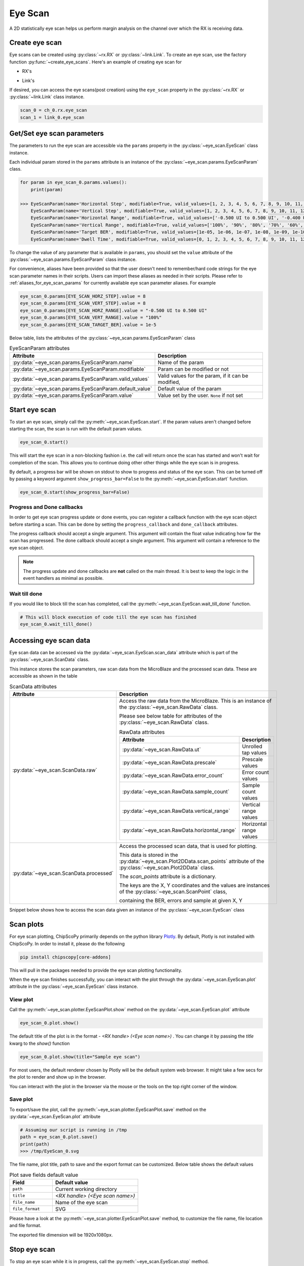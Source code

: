 ..
   Copyright (C) 2021-2022, Xilinx, Inc.
   Copyright (C) 2022-2024, Advanced Micro Devices, Inc.
   
     Licensed under the Apache License, Version 2.0 (the "License");
     you may not use this file except in compliance with the License.
     You may obtain a copy of the License at
   
         http://www.apache.org/licenses/LICENSE-2.0
   
     Unless required by applicable law or agreed to in writing, software
     distributed under the License is distributed on an "AS IS" BASIS,
     WITHOUT WARRANTIES OR CONDITIONS OF ANY KIND, either express or implied.
     See the License for the specific language governing permissions and
     limitations under the License.

Eye Scan
========

.. py:currentmodule:: chipscopy.api.ibert

A 2D statistically eye scan helps us perform margin analysis on the channel over which the RX is receiving data.

Create eye scan
---------------

Eye scans can be created using :py:class:`~rx.RX` or :py:class:`~link.Link`.
To create an eye scan, use the factory function :py:func:`~create_eye_scans`.
Here's an example of creating eye scan for

* RX's

.. code-block:: python
    :emphasize-lines: 19, 24

    """
    Other imports
    """
    from more_itertools import one
    from chipscopy.api.ibert import create_eye_scans

    """
    Boilerplate stuff - Create a session, get the IBERT core etc etc
    """

    quad_204 = one(ibert.gt_groups.filter_by(name="Quad_204"))

    ch_0 = one(quad_204.gts.filter_by(name="CH_0"))
    ch_1 = one(quad_204.gts.filter_by(name="CH_1"))
    ch_2 = one(quad_204.gts.filter_by(name="CH_2"))
    ch_3 = one(quad_204.gts.filter_by(name="CH_3"))

    # Creating eye scan for a single RX
    eye_scan_0 = one(create_eye_scans(target_objs=ch_0.rx))

    # OR

    # Creating eye scan for multiple RX's in one shot
    new_eye_scans = create_eye_scans(target_objs=[ch_1.rx, ch_2.rx, ch_3.rx])

* Link's

.. code-block:: python
    :emphasize-lines: 23, 28

    """
    Other imports
    """
    from more_itertools import one
    from chipscopy.api.ibert import create_links, create_eye_scans

    """
    Boilerplate stuff - Create a session, get the IBERT core etc etc
    """

    quad_204 = one(ibert.gt_groups.filter_by(name="Quad_204"))

    ch_0 = one(quad_204.gts.filter_by(name="CH_0"))
    ch_1 = one(quad_204.gts.filter_by(name="CH_1"))
    ch_2 = one(quad_204.gts.filter_by(name="CH_2"))
    ch_3 = one(quad_204.gts.filter_by(name="CH_3"))

    # Create links
    link_0 = one(create_links(rxs=ch_0.rx, txs=ch_0.tx))
    remaining_3_links = create_links(rxs=[ch_1.rx, ch_2.rx, ch_3.rx], txs=[ch_1.tx, ch_2.tx, ch_3.tx])

    # Creating eye scan for a single link
    eye_scan_1 = one(create_eye_scans(target_objs=link_0))

    # OR

    # Creating eye scan for multiple link's in one shot
    new_eye_scans = create_eye_scans(target_objs=remaining_3_links)

If desired, you can access the eye scans(post creation) using the ``eye_scan`` property in
the :py:class:`~rx.RX` or :py:class:`~link.Link` class instance.

.. code-block:: python

    scan_0 = ch_0.rx.eye_scan
    scan_1 = link_0.eye_scan

Get/Set eye scan parameters
---------------------------

The parameters to run the eye scan are accessible via the ``params`` property in the :py:class:`~eye_scan.EyeScan` class
instance.

Each individual param stored in the ``params`` attribute is an instance of the :py:class:`~eye_scan.params.EyeScanParam` class.

.. code-block:: python

    for param in eye_scan_0.params.values():
        print(param)

    >>> EyeScanParam(name='Horizontal Step', modifiable=True, valid_values=[1, 2, 3, 4, 5, 6, 7, 8, 9, 10, 11, 12, 13, 14, 15, 16], default_value=8)
        EyeScanParam(name='Vertical Step', modifiable=True, valid_values=[1, 2, 3, 4, 5, 6, 7, 8, 9, 10, 11, 12, 13, 14, 15, 16], default_value=8)
        EyeScanParam(name='Horizontal Range', modifiable=True, valid_values=['-0.500 UI to 0.500 UI', '-0.400 UI to 0.400 UI', '-0.300 UI to 0.300 UI', '-0.200 UI to 0.200 UI', '-0.100 UI to 0.100 UI'], default_value='-0.500 UI to 0.500 UI')
        EyeScanParam(name='Vertical Range', modifiable=True, valid_values=['100%', '90%', '80%', '70%', '60%', '50%', '40%', '30%', '20%', '10%'], default_value='100%')
        EyeScanParam(name='Target BER', modifiable=True, valid_values=[1e-05, 1e-06, 1e-07, 1e-08, 1e-09, 1e-10, 1e-11, 1e-12, 1e-13, 1e-14, 1e-15, 1e-16, 1e-17, 1e-18, 1e-19], default_value=1e-05)
        EyeScanParam(name='Dwell Time', modifiable=True, valid_values=[0, 1, 2, 3, 4, 5, 6, 7, 8, 9, 10, 11, 12, 13, 14, 15, 16, 17, 18, 19, 20, 21, 22, 23, 24, 25, 26, 27, 28, 29, 30, 31, 32, 33, 34, 35, 36, 37, 38, 39, 40, 41, 42, 43, 44, 45, 46, 47, 48, 49, 50, 51, 52, 53, 54, 55, 56, 57, 58, 59, 60], default_value=0)

To change the value of any parameter that is available in ``params``, you should set the ``value`` attribute of the
:py:class:`~eye_scan.params.EyeScanParam` class instance.

For convenience, aliases have been provided so that the user doesn't need to remember/hard code strings for the eye
scan parameter names in their scripts. Users can import these aliases as needed in their scripts.
Please refer to :ref:`aliases_for_eye_scan_params` for currently available eye scan parameter aliases. For example

.. code-block:: python

    eye_scan_0.params[EYE_SCAN_HORZ_STEP].value = 8
    eye_scan_0.params[EYE_SCAN_VERT_STEP].value = 8
    eye_scan_0.params[EYE_SCAN_HORZ_RANGE].value = "-0.500 UI to 0.500 UI"
    eye_scan_0.params[EYE_SCAN_VERT_RANGE].value = "100%"
    eye_scan_0.params[EYE_SCAN_TARGET_BER].value = 1e-5

Below table, lists the attributes of the :py:class:`~eye_scan.params.EyeScanParam` class

.. list-table:: EyeScanParam attributes
    :widths: 25 50
    :header-rows: 1

    * - Attribute
      - Description
    * - :py:data:`~eye_scan.params.EyeScanParam.name`
      - Name of the param
    * - :py:data:`~eye_scan.params.EyeScanParam.modifiable`
      - Param can be modified or not
    * - :py:data:`~eye_scan.params.EyeScanParam.valid_values`
      - Valid values for the param, if it can be modified,
    * - :py:data:`~eye_scan.params.EyeScanParam.default_value`
      - Default value of the param
    * - :py:data:`~eye_scan.params.EyeScanParam.value`
      - Value set by the user. ``None`` if not set

Start eye scan
--------------

To start an eye scan, simply call the :py:meth:`~eye_scan.EyeScan.start`.
If the param values aren't changed before starting the scan, the scan is run with the default param values.

.. code-block:: python

    eye_scan_0.start()

This will start the eye scan in a non-blocking fashion i.e. the call will return once the scan has started and
won't wait for completion of the scan. This allows you to continue doing other other things while the eye scan is
in progress.

By default, a progress bar will be shown on stdout to show to progress and status of the eye scan.
This can be turned off by passing a keyword argument ``show_progress_bar=False`` to the :py:meth:`~eye_scan.EyeScan.start` function.

.. code-block:: python

    eye_scan_0.start(show_progress_bar=False)

Progress and Done callbacks
~~~~~~~~~~~~~~~~~~~~~~~~~~~

In order to get eye scan progress update or done events, you can register a callback function with the
eye scan object before starting a scan. This can be done by setting the ``progress_callback`` and ``done_callback``
attributes.

.. code-block:: python
    :emphasize-lines: 7, 8

    def scan_progress_event_handler(progress_percent: float):
        pass # --> Add your logic here

    def scan_done_event_handler(eye_scan_obj):
        pass # --> Add your logic here

    eye_scan_0.progress_callback = scan_progress_event_handler
    eye_scan_0.done_callback = scan_done_event_handler

    eye_scan_0.start(.....)

The progress callback should accept a single argument. This argument will contain the float value indicating how
far the scan has progressed.
The done callback should accept a single argument. This argument will contain a reference to the eye scan object.

.. note::
    The progress update and done callbacks are **not** called on the main thread.
    It is best to keep the logic in the event handlers as minimal as possible.

Wait till done
~~~~~~~~~~~~~~

If you would like to block till the scan has completed, call the
:py:meth:`~eye_scan.EyeScan.wait_till_done` function.

.. code-block:: python

    # This will block execution of code till the eye scan has finished
    eye_scan_0.wait_till_done()

Accessing eye scan data
-----------------------

Eye scan data can be accessed via the :py:data:`~eye_scan.EyeScan.scan_data` attribute which is part of the :py:class:`~eye_scan.ScanData` class.

This instance stores the scan parameters, raw scan data from the MicroBlaze and the processed scan data. These are
accessible as shown in the table

.. list-table:: ScanData attributes
    :widths: 25 50
    :header-rows: 1

    * - Attribute
      - Description
    * - :py:data:`~eye_scan.ScanData.raw`
      - Access the raw data from the MicroBlaze. This is an instance of the :py:class:`~eye_scan.RawData` class.

        Please see below table for attributes of the :py:class:`~eye_scan.RawData` class.

        .. list-table:: RawData attributes
            :widths: 25 50
            :header-rows: 1

            * - Attribute
              - Description
            * - :py:data:`~eye_scan.RawData.ut`
              - Unrolled tap values
            * - :py:data:`~eye_scan.RawData.prescale`
              - Prescale values
            * - :py:data:`~eye_scan.RawData.error_count`
              - Error count values
            * - :py:data:`~eye_scan.RawData.sample_count`
              - Sample count values
            * - :py:data:`~eye_scan.RawData.vertical_range`
              - Vertical range values
            * - :py:data:`~eye_scan.RawData.horizontal_range`
              - Horizontal range values

    * - :py:data:`~eye_scan.ScanData.processed`
      - Access the processed scan data, that is used for plotting.

        This data is stored in the :py:data:`~eye_scan.Plot2DData.scan_points` attribute of the :py:class:`~eye_scan.Plot2DData` class.

        The `scan_points` attribute is a dictionary.

        The keys are the X, Y coordinates and the values are instances of the :py:class:`~eye_scan.ScanPoint` class,

        containing the BER, errors and sample at given X, Y


Snippet below shows how to access the scan data given an instance of the :py:class:`~eye_scan.EyeScan` class

.. code-block:: python
    :emphasize-lines: 4, 15

    # Assumed that we created "eye_scan_0" in a previous step and ran it to completion.

    # To access the raw scan data
    eye_scan_0.scan_data.raw
    >>> RawData(
            ut=[1, 1, 1, 1, ....................., 0, 0, 0, 0],
            prescale=[0, 0, 0, 0, ....................., 0, 0, 0, 0],
            error_count=[65535, 65535, 65535, 65535, ....................., 65535, 65535, 65535, 65535],
            sample_count=[8013, 8399, 12077, 62237, ....................., 30665, 9609, 8191, 8145],
            vertical_range=[120, 112, 104, 96, ....................., -96, -104, -112, -120],
            horizontal_range=[0, 0, 0, 0, ....................., 0, 0, 0, 0]
        )

    # To access the scan points
    eye_scan_0.scan_data.processed.scan_points
    >>> {
            (0, 120): ScanPoint(x=0, y=120, ber=0.2500425812632284, errors=65535, samples=256416),
            (0, 112): ScanPoint(x=0, y=112, ber=0.21225569322297858, errors=65535, samples=268768),
            (0, 104): ScanPoint(x=0, y=104, ber=0.11005033198684006, errors=65535, samples=386464),
            (0, 96): ScanPoint(x=0, y=96, ber=0.017864682104995616, errors=65535, samples=1991584),
            .
            .
            .
            .
            (0, -96): ScanPoint(x=0, y=-96, ber=0.04133111579445483, errors=33296, samples=2097120),
            (0, -104): ScanPoint(x=0, y=-104, ber=0.16078149338505504, errors=65535, samples=604384),
            (0, -112): ScanPoint(x=0, y=-112, ber=0.23582218057828863, errors=65535, samples=295712),
            (0, -120): ScanPoint(x=0, y=-120, ber=0.2500949903691272, errors=65535, samples=263456)
        }

Scan plots
----------

For eye scan plotting, ChipScoPy primarily depends on the python library `Plotly <https://plotly.com/python/>`_.
By default, Plotly is not installed with ChipScoPy. In order to install it, please do the following

.. code-block::

    pip install chipscopy[core-addons]

This will pull in the packages needed to provide the eye scan plotting functionality.

When the eye scan finishes successfully, you can interact with the plot through the :py:data:`~eye_scan.EyeScan.plot`
attribute in the :py:class:`~eye_scan.EyeScan` class instance.


View plot
~~~~~~~~~

Call the :py:meth:`~eye_scan.plotter.EyeScanPlot.show` method on the :py:data:`~eye_scan.EyeScan.plot` attribute

.. code-block:: python

    eye_scan_0.plot.show()

The default title of the plot is in the format - `<RX handle> (<Eye scan name>)` . You can change it by passing the
`title` kwarg to the `show()` function

.. code-block:: python

    eye_scan_0.plot.show(title="Sample eye scan")


For most users, the default renderer chosen by Plotly will be the default system web browser. It might take a few
secs for the plot to render and show up in the browser.

.. image:: /ibert/images/eye-scan-plot-browser.png
    :width: 600
    :align: center

You can interact with the plot in the browser via the mouse or the tools on the top right corner of the window.


Save plot
~~~~~~~~~

To export/save the plot, call the :py:meth:`~eye_scan.plotter.EyeScanPlot.save` method on the
:py:data:`~eye_scan.EyeScan.plot` attribute

.. code-block:: python

    # Assuming our script is running in /tmp
    path = eye_scan_0.plot.save()
    print(path)
    >>> /tmp/EyeScan_0.svg

The file name, plot title, path to save and the export format can be customized. Below table shows the default values

.. list-table:: Plot save fields default value
    :widths: 25 50
    :header-rows: 1

    * - Field
      - Default value
    * - ``path``
      - Current working directory
    * - ``title``
      - `<RX handle> (<Eye scan name>)`
    * - ``file_name``
      - Name of the eye scan
    * - ``file_format``
      - SVG

Please have a look at the :py:meth:`~eye_scan.plotter.EyeScanPlot.save` method, to customize the
file name, file location and file format.

The exported file dimension will be 1920x1080px.


Stop eye scan
-------------

To stop an eye scan while it is in progress, call the :py:meth:`~eye_scan.EyeScan.stop` method.

.. code-block:: python

    eye_scan_0.stop()

This will send the stop command to cs_server which will in-turn gracefully halt the eye scan test in the MicroBlaze.

If you would like to re-start a stopped scan, you can do so by calling the :py:meth:`~eye_scan.EyeScan.start`
function again.


Attributes of EyeScan object
-----------------------------

The attributes of the :py:class:`~eye_scan.EyeScan` class instance are listed here and are accessible via the python ``.``
operator i.e. ``<eye_scan_obj>.<attribute>``.


.. list-table:: EyeScan attributes
    :widths: 25 50
    :header-rows: 1

    * - Attribute
      - Description
    * - :py:data:`~eye_scan.EyeScan.name`
      - Name of the eye scan
    * - :py:data:`~eye_scan.EyeScan.rx`
      - :py:class:`~rx.RX` object for this eye scan
    * - :py:data:`~eye_scan.EyeScan.status`
      - Status of the eye scan. Value can be one of :ref:`possible_scan_status_values`
    * - :py:data:`~eye_scan.EyeScan.progress`
      - Progress in percentage
    * - :py:data:`~eye_scan.EyeScan.elf_version`
      - ELF version of the MicroBlaze firmware
    * - :py:data:`~eye_scan.EyeScan.start_time`
      - Timestamp captured when scan was started
    * - :py:data:`~eye_scan.EyeScan.stop_time`
      - Timestamp captured when scan was stopped
    * - :py:data:`~eye_scan.EyeScan.scan_data`
      - Object of class :py:class:`~eye_scan.ScanData` containing the eye scan data
    * - :py:data:`~eye_scan.EyeScan.progress_callback`
      - Function called when scan progress updates are received
    * - :py:data:`~eye_scan.EyeScan.done_callback`
      - Function called when the scan has ended
    * - :py:data:`~eye_scan.EyeScan.data_points_read`
      - Number of data points i.e. X, Y coordinates, scanned by the MicroBlaze
    * - :py:data:`~eye_scan.EyeScan.data_points_expected`
      - Total number of data points i.e. X, Y coordinates, the MicroBlaze will scan


Generate report
---------------

To generate an eye scan report, call the :py:meth:`~eye_scan.EyeScan.generate_report` method. This will
print the report in a tabular form to ``stdout``.

Example

.. code-block:: python

    eye_scan_0.generate_report()

.. image:: /ibert/images/eye-scan-report.png
    :width: 600
    :align: center


To get a string representation of the report, you can pass a callable to the function.


Get all eye scans
-----------------

To get all the links, use the function :py:func:`~get_all_eye_scans`.


Delete eye scan
---------------

To delete an eye scan, use the factory function :py:func:`~delete_eye_scans`.

.. code-block:: python
    :emphasize-lines: 11, 12

    """
    Other imports
    """
    from chipscopy.api.ibert import delete_eye_scans

    """
    Boilerplate stuff - Create a session, get the IBERT core etc etc
    """

    # Assume we created 'eye_scan_0' through 'eye_scan_3'.
    delete_eye_scans(eye_scan_0)
    delete_eye_scans([eye_scan_1, eye_scan_2, eye_scan_3])

.. warning::
    Once the eye scan is deleted, any references to the deleted eye scan instance will be stale and are not safe to use.

